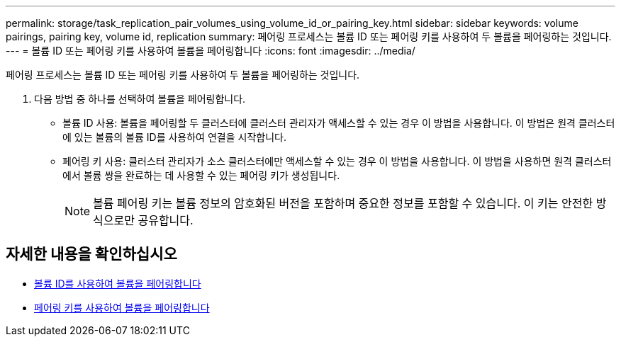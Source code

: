 ---
permalink: storage/task_replication_pair_volumes_using_volume_id_or_pairing_key.html 
sidebar: sidebar 
keywords: volume pairings, pairing key, volume id, replication 
summary: 페어링 프로세스는 볼륨 ID 또는 페어링 키를 사용하여 두 볼륨을 페어링하는 것입니다. 
---
= 볼륨 ID 또는 페어링 키를 사용하여 볼륨을 페어링합니다
:icons: font
:imagesdir: ../media/


[role="lead"]
페어링 프로세스는 볼륨 ID 또는 페어링 키를 사용하여 두 볼륨을 페어링하는 것입니다.

. 다음 방법 중 하나를 선택하여 볼륨을 페어링합니다.
+
** 볼륨 ID 사용: 볼륨을 페어링할 두 클러스터에 클러스터 관리자가 액세스할 수 있는 경우 이 방법을 사용합니다. 이 방법은 원격 클러스터에 있는 볼륨의 볼륨 ID를 사용하여 연결을 시작합니다.
** 페어링 키 사용: 클러스터 관리자가 소스 클러스터에만 액세스할 수 있는 경우 이 방법을 사용합니다. 이 방법을 사용하면 원격 클러스터에서 볼륨 쌍을 완료하는 데 사용할 수 있는 페어링 키가 생성됩니다.
+

NOTE: 볼륨 페어링 키는 볼륨 정보의 암호화된 버전을 포함하며 중요한 정보를 포함할 수 있습니다. 이 키는 안전한 방식으로만 공유합니다.







== 자세한 내용을 확인하십시오

* xref:task_replication_pair_volumes_using_a_volume_id.adoc[볼륨 ID를 사용하여 볼륨을 페어링합니다]
* xref:task_replication_pair_volumes_using_a_pairing_key.adoc[페어링 키를 사용하여 볼륨을 페어링합니다]

